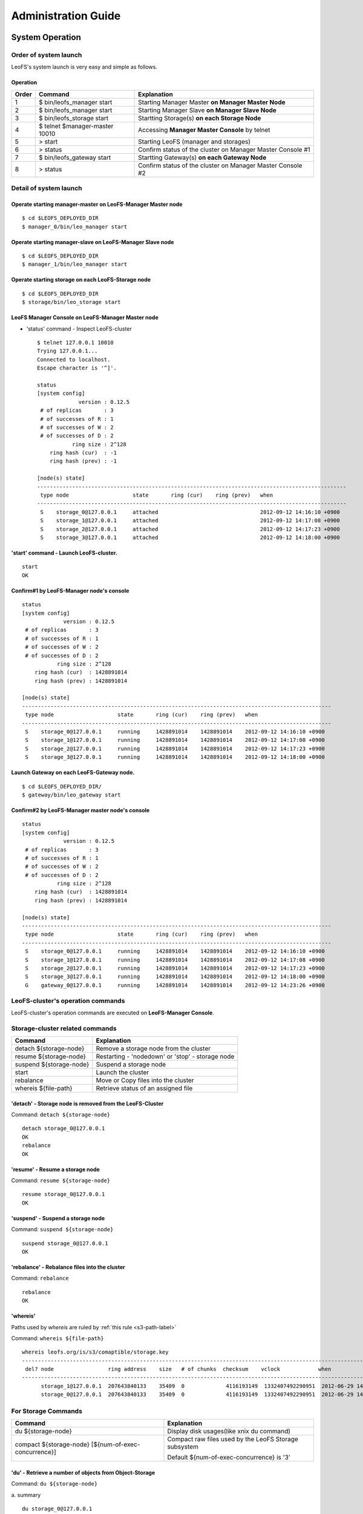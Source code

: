 .. LeoFS documentation master file, created by
   sphinx-quickstart on Tue Feb 21 10:38:17 2012.
   You can adapt this file completely to your liking, but it should at least
   contain the root `toctree` directive.

Administration Guide
================================
System Operation
--------------------------------
Order of system launch
^^^^^^^^^^^^^^^^^^^^^^^^^^^^^^^^

LeoFS's system launch is very easy and simple as follows.

.. image:: _static/images/leofs-order-of-system-launch.png
   :width: 720px



Operation
""""""""""
+-------------+------------------------------------+------------------------------------------------------------+
| Order       | Command                            | Explanation                                                |
+=============+====================================+============================================================+
| 1           | $ bin/leofs_manager start          | Starting Manager Master **on Manager Master Node**         |
+-------------+------------------------------------+------------------------------------------------------------+
| 2           | $ bin/leofs_manager start          | Starting Manager Slave  **on Manager Slave Node**          |
+-------------+------------------------------------+------------------------------------------------------------+
| 3           | $ bin/leofs_storage start          | Startting Storage(s) **on each Storage Node**              |
+-------------+------------------------------------+------------------------------------------------------------+
| 4           | $ telnet $manager-master 10010     | Accessing **Manager Master Console** by telnet             |
+-------------+------------------------------------+------------------------------------------------------------+
| 5           | > start                            | Starting LeoFS (manager and storages)                      |
+-------------+------------------------------------+------------------------------------------------------------+
| 6           | > status                           | Confirm status of the cluster on Manager Master Console #1 |
+-------------+------------------------------------+------------------------------------------------------------+
| 7           | $ bin/leofs_gateway start          | Startting Gateway(s) **on each Gateway Node**              |
+-------------+------------------------------------+------------------------------------------------------------+
| 8           | > status                           | Confirm status of the cluster on Manager Master Console #2 |
+-------------+------------------------------------+------------------------------------------------------------+


Detail of system launch
^^^^^^^^^^^^^^^^^^^^^^^^^^^^^^^^
.. index::
   pair: Operation; System Launch

Operate starting manager-master on **LeoFS-Manager Master** node
""""""""""""""""""""""""""""""""""""""""""""""""""""""""""""""""""

::

    $ cd $LEOFS_DEPLOYED_DIR
    $ manager_0/bin/leo_manager start

Operate starting manager-slave on **LeoFS-Manager Slave** node
""""""""""""""""""""""""""""""""""""""""""""""""""""""""""""""""

::

    $ cd $LEOFS_DEPLOYED_DIR
    $ manager_1/bin/leo_manager start

Operate starting storage on each **LeoFS-Storage** node
""""""""""""""""""""""""""""""""""""""""""""""""""""""""""

::

    $ cd $LEOFS_DEPLOYED_DIR
    $ storage/bin/leo_storage start

LeoFS Manager Console on **LeoFS-Manager Master** node
""""""""""""""""""""""""""""""""""""""""""""""""""""""""

* 'status' command - Inspect LeoFS-cluster ::

    $ telnet 127.0.0.1 10010
    Trying 127.0.0.1...
    Connected to localhost.
    Escape character is '^]'.

    status
    [system config]
                 version : 0.12.5
     # of replicas       : 3
     # of successes of R : 1
     # of successes of W : 2
     # of successes of D : 2
               ring size : 2^128
        ring hash (cur)  : -1
        ring hash (prev) : -1

    [node(s) state]
    -------------------------------------------------------------------------------------------------
     type node                    state       ring (cur)    ring (prev)   when
    -------------------------------------------------------------------------------------------------
     S    storage_0@127.0.0.1     attached                                2012-09-12 14:16:10 +0900
     S    storage_1@127.0.0.1     attached                                2012-09-12 14:17:08 +0900
     S    storage_2@127.0.0.1     attached                                2012-09-12 14:17:23 +0900
     S    storage_3@127.0.0.1     attached                                2012-09-12 14:18:00 +0900


**'start' command** - Launch LeoFS-cluster.
"""""""""""""""""""""""""""""""""""""""""""""

::

    start
    OK

Confirm#1 by **LeoFS-Manager** node's console
"""""""""""""""""""""""""""""""""""""""""""""""

::

    status
    [system config]
                 version : 0.12.5
     # of replicas       : 3
     # of successes of R : 1
     # of successes of W : 2
     # of successes of D : 2
               ring size : 2^128
        ring hash (cur)  : 1428891014
        ring hash (prev) : 1428891014

    [node(s) state]
    -------------------------------------------------------------------------------------------------
     type node                    state       ring (cur)    ring (prev)   when
    -------------------------------------------------------------------------------------------------
     S    storage_0@127.0.0.1     running     1428891014    1428891014    2012-09-12 14:16:10 +0900
     S    storage_1@127.0.0.1     running     1428891014    1428891014    2012-09-12 14:17:08 +0900
     S    storage_2@127.0.0.1     running     1428891014    1428891014    2012-09-12 14:17:23 +0900
     S    storage_3@127.0.0.1     running     1428891014    1428891014    2012-09-12 14:18:00 +0900


Launch Gateway on each **LeoFS-Gateway** node.
"""""""""""""""""""""""""""""""""""""""""""""""""""

::

    $ cd $LEOFS_DEPLOYED_DIR/
    $ gateway/bin/leo_gateway start


Confirm#2 by **LeoFS-Manager** master node's console
"""""""""""""""""""""""""""""""""""""""""""""""""""""""""

::

    status
    [system config]
                 version : 0.12.5
     # of replicas       : 3
     # of successes of R : 1
     # of successes of W : 2
     # of successes of D : 2
               ring size : 2^128
        ring hash (cur)  : 1428891014
        ring hash (prev) : 1428891014

    [node(s) state]
    -------------------------------------------------------------------------------------------------
     type node                    state       ring (cur)    ring (prev)   when
    -------------------------------------------------------------------------------------------------
     S    storage_0@127.0.0.1     running     1428891014    1428891014    2012-09-12 14:16:10 +0900
     S    storage_1@127.0.0.1     running     1428891014    1428891014    2012-09-12 14:17:08 +0900
     S    storage_2@127.0.0.1     running     1428891014    1428891014    2012-09-12 14:17:23 +0900
     S    storage_3@127.0.0.1     running     1428891014    1428891014    2012-09-12 14:18:00 +0900
     G    gateway_0@127.0.0.1     running     1428891014    1428891014    2012-09-12 14:23:26 +0900


LeoFS-cluster's operation commands
^^^^^^^^^^^^^^^^^^^^^^^^^^^^^^^^^^

.. index::
   pair: Operation; Command

LeoFS-cluster's operation commands are executed on **LeoFS-Manager Console**.

.. image:: _static/images/leofs-life-cycle.png
   :width: 720px



.. index::
   Storage-cluster-related-commands


**Storage-cluster related commands**
^^^^^^^^^^^^^^^^^^^^^^^^^^^^^^^^^^^^

\

+------------------------------------------------------+----------------------------------------------------------------+
| Command                                              | Explanation                                                    |
+======================================================+================================================================+
| detach ${storage-node}                               | Remove a storage node from the cluster                         |
+------------------------------------------------------+----------------------------------------------------------------+
| resume ${storage-node}                               | Restarting - 'nodedown' or 'stop' - storage node               |
+------------------------------------------------------+----------------------------------------------------------------+
| suspend ${storage-node}                              | Suspend a storage node                                         |
+------------------------------------------------------+----------------------------------------------------------------+
| start                                                | Launch the cluster                                             |
+------------------------------------------------------+----------------------------------------------------------------+
| rebalance                                            | Move or Copy files into the cluster                            |
+------------------------------------------------------+----------------------------------------------------------------+
| whereis ${file-path}                                 | Retrieve status of an assigned file                            |
+------------------------------------------------------+----------------------------------------------------------------+

.. index::
   detach-command

**'detach'** - Storage node is removed from the LeoFS-Cluster
"""""""""""""""""""""""""""""""""""""""""""""""""""""""""""""

Command: ``detach ${storage-node}``

::

    detach storage_0@127.0.0.1
    OK
    rebalance
    OK

.. index::
   resume-command

**'resume'** - Resume a storage node
""""""""""""""""""""""""""""""""""""""""""

Command: ``resume ${storage-node}``

::

    resume storage_0@127.0.0.1
    OK

.. index::
   suspend-command

**'suspend'** - Suspend a storage node
""""""""""""""""""""""""""""""""""""""""""

Command: ``suspend ${storage-node}``

::

    suspend storage_0@127.0.0.1
    OK


.. index::
   rebalance-command

**'rebalance'** - Rebalance files into the cluster
"""""""""""""""""""""""""""""""""""""""""""""""""""

Command: ``rebalance``

::

    rebalance
    OK

.. _whereis:

.. index::
   whereis-command

**'whereis'**
"""""""""""""""

Paths used by `whereis` are ruled by :ref:`this rule <s3-path-label>`

Command: ``whereis ${file-path}``

::

    whereis leofs.org/is/s3/comaptible/storage.key
    -----------------------------------------------------------------------------------------------------------------------
     del? node                 ring address    size   # of chunks  checksum    vclock            when
    -----------------------------------------------------------------------------------------------------------------------
          storage_1@127.0.0.1  207643840133    35409  0             4116193149  1332407492290951  2012-06-29 14:23:31 +0900
          storage_0@127.0.0.1  207643840133    35409  0             4116193149  1332407492290951  2012-06-29 14:23:31 +0900

\
\


**For Storage Commands**
^^^^^^^^^^^^^^^^^^^^^^^^

\

+------------------------------------------------------+----------------------------------------------------------------+
| Command                                              | Explanation                                                    |
+======================================================+================================================================+
| du ${storage-node}                                   | Display disk usages(like xnix du command)                      |
+------------------------------------------------------+----------------------------------------------------------------+
| compact ${storage-node} [${num-of-exec-concurrence}] | Compact raw files used by the LeoFS Storage subsystem          |
|                                                      |                                                                |
|                                                      | Default ${num-of-exec-concurrence} is '3'                      |
+------------------------------------------------------+----------------------------------------------------------------+

.. index:: du-command

**'du'** - Retrieve a number of objects from Object-Storage
""""""""""""""""""""""""""""""""""""""""""""""""""""""""""""""""

Command: ``du ${storage-node}``

a. summary
::

    du storage_0@127.0.0.1
     number of total object: 14


.. index:: compact-command

**'compact'** - Remove logical deleted objects and metadata from Object-Storage and Metadata-Storage, respectively
""""""""""""""""""""""""""""""""""""""""""""""""""""""""""""""""""""""""""""""""""""""""""""""""""""""""""""""""""

Command: ``compact ${storage-node} [${num-of-exec-concurrence}]``

.. note:: Default ${num-of-exec-concurrence} is '3' - You can control the number of process to execute compaction in parallel. It enables you to get maximum performance by setting a appropriate number corresponding with number of cores.

::

    compact storage_0@127.0.0.1
    OK

\
\


**For Gateway Commands**
^^^^^^^^^^^^^^^^^^^^^^^^

\

+------------------------------------------------------+----------------------------------------------------------------+
| Command                                              | Explanation                                                    |
+======================================================+================================================================+
| purge ${file-path}                                   | Purge a cached file if the specified file existed in cache     |
+------------------------------------------------------+----------------------------------------------------------------+

.. _purge:

.. index::
   purge-command

**'purge'**
""""""""""""""""

Paths used by `purge` are ruled by :ref:`this rule <s3-path-label>`

Command: ``purge ${file-path}``

::

    purge leofs.org/is/s3/comaptible/storage.key
    OK

\
\


**S3-API releated commands**
^^^^^^^^^^^^^^^^^^^^^^^^^^^^

\

+------------------------------------------------------+----------------------------------------------------------------+
| Command                                              | Explanation                                                    |
+======================================================+================================================================+
| create-user ${user-id}                               | Generate a S3 key pair(AccessKeyID and SecretAccessKey)        |
+------------------------------------------------------+----------------------------------------------------------------+
| delete-user ${user-id}                               | Remove a user                                                  |
+------------------------------------------------------+----------------------------------------------------------------+
| get-users                                            | Retrieve all of registered users                               |
+------------------------------------------------------+----------------------------------------------------------------+
| set-endpoint ${endpoint}                             | Register a new S3 Endpoint                                     |
|                                                      |                                                                |
|                                                      | LeoFS's domains are ruled by :ref:`this rule <s3-path-label>`. |
+------------------------------------------------------+----------------------------------------------------------------+
| delete-endpoint ${endpoint}                          | Delete a S3 Endpoint                                           |
+------------------------------------------------------+----------------------------------------------------------------+
| get-endpoints                                        | Retrieve all of S3 Endpoints registered                        |
+------------------------------------------------------+----------------------------------------------------------------+
| add-bucket ${bucket} ${access_key_id}                | Create a bucket                                                |
+------------------------------------------------------+----------------------------------------------------------------+
| get-buckets                                          | Retrieve all of registered buckets                             |
+------------------------------------------------------+----------------------------------------------------------------+


.. ### CREATE USER ###

.. _s3-create-user:

.. index::
   create-user-command

**'create-user'** - Create a user and generate a S3 key pair(AccessKeyID and SecretAccessKey)
""""""""""""""""""""""""""""""""""""""""""""""""""""""""""""""""""""""""""""""""""""""""""""""""""

Command: ``create-user ${user-id}``

::

   create-user test_account
   access-key-id: be8111173c8218aaf1c3
   secret-access-key: 929b09f9b794832142c59218f2907cd1c35ac163


.. ### DELETE USER ###

.. _s3-delete-user:

.. index::
   delete-user-command

**'delete-user'** - Remove a user from LeoFS manager's db
"""""""""""""""""""""""""""""""""""""""""""""""""""""""""""""

Command: ``delete-user ${user-id}``

::

   delete-user test
   ok


.. ### GET USERS ###

.. _s3-get-users:

.. index::
   get-users-command

**'get-users'** - Retrieve users from LeoFS manager's db
"""""""""""""""""""""""""""""""""""""""""""""""""""""""""""

Command: ``get-users``

::

   get-users
   user_id     | access_key_id          | created_at
   ------------+------------------------+---------------------------
   _test_leofs | 05236                  | 2012-12-07 10:27:39 +0900
   leo         | 39bbad4f3b837ed209fb   | 2012-12-07 10:27:39 +0900


.. ### SET ENDPOINT ###

.. _s3-set-endpoint:

.. index::
   set-endpoint-command

**'set-endpoint'** - Register a new Endpoint
""""""""""""""""""""""""""""""""""""""""""""""""""""""""""""""""""""""""""

.. note:: LeoFS's domains are ruled by :ref:`this rule <s3-path-label>`

Command: ``set-endpoint ${endpoint}``

::

   set-endpoint test_account
   OK


.. ### DELETE ENDPOINTS ###

.. _s3-delete-endpoint:

.. index::
   delete-endpoint-command

**'delete-endpoint'** - Remove an Endpoint
""""""""""""""""""""""""""""""""""""""""""""""""""""""""""""""""""""""""""

Command: ``delete-endpoint ${endpoint}``

::

   delete-endpoint test
   OK


.. ### GET ENDPOINTS ###

.. _s3-get-endpoints:

.. index::
   get-endpoints-command

**'get-endpoints'** - Retrieve all of Endpoints registered
""""""""""""""""""""""""""""""""""""""""""""""""""""""""""""""""""""""""""

Command: ``get-endpoints``

::

    get-endpoints
    endpoint         | created at
    -----------------+---------------------------
    s3.amazonaws.com | 2012-09-12 14:09:52 +0900
    localhost        | 2012-09-12 14:09:52 +0900
    leofs.org        | 2012-09-12 14:09:52 +0900

.. ### ADD BUCKET ###

.. _s3-add-bucket:

.. index::
    add-bucket-command

**'add-bucket'** - Create a bucket
""""""""""""""""""""""""""""""""""

Command: ``add-bucket ${bucket} ${access_key_id}``

::

    add-bucket backup 05236
    OK


.. ### GET BUCKETS ###

.. _s3-get-buckets:

.. index::
   get-buckets-command

**'get-buckets'** - Retrieve list of Buckets registered
""""""""""""""""""""""""""""""""""""""""""""""""""""""""""""""""""""""""""

Command: ``get-buckets``

::

    get-buckets
    bucket | owner     | created at
    -------+-----------+---------------------------
    backup | __leofs__ | 2012-09-12 14:30:07 +0900
    docs   | __leofs__ | 2012-09-12 14:29:30 +0900
    logs   | __leofs__ | 2012-09-12 14:29:34 +0900
    photo  | __leofs__ | 2012-09-12 14:29:26 +0900

\
\

**Miscellaneous Commands**
^^^^^^^^^^^^^^^^^^^^^^^^^^

\

+------------------------------------------------------+----------------------------------------------------------------+
| Command                                              | Explanation                                                    |
+======================================================+================================================================+
| status                                               | Retrieve status of the cluster                                 |
+------------------------------------------------------+----------------------------------------------------------------+
| history                                              | Retrieve operation histories                                   |
+------------------------------------------------------+----------------------------------------------------------------+


.. index::
   status-command

**'status'** - Retrieve status of the cluster
"""""""""""""""""""""""""""""""""""""""""""""""

Command-1: ``status``

::

    status
    [system config]
                 version : 0.12.5
     # of replicas       : 1
     # of successes of R : 1
     # of successes of W : 1
     # of successes of D : 1
               ring size : 2^128
        ring hash (cur)  : 1428891014
        ring hash (prev) : 1428891014

    [node(s) state]
    -------------------------------------------------------------------------------------------------
     type node                    state       ring (cur)    ring (prev)   when
    -------------------------------------------------------------------------------------------------
     S    storage_0@127.0.0.1     running     1428891014    1428891014    2012-09-12 14:16:10 +0900
     S    storage_1@127.0.0.1     running     1428891014    1428891014    2012-09-12 14:17:08 +0900
     S    storage_2@127.0.0.1     running     1428891014    1428891014    2012-09-12 14:17:23 +0900
     S    storage_3@127.0.0.1     running     1428891014    1428891014    2012-09-12 14:18:00 +0900
     G    gateway_0@127.0.0.1     running     1428891014    1428891014    2012-09-12 14:23:26 +0900

Command-2: ``status ${storage-node}`` OR ``status ${gateway-node}``

::

    status storage_0@127.0.0.1
    [config]
                version : 0.12.5
          obj-container : [[{path,"./avs"},{num_of_containers,64}]]
                log-dir : ./log
      ring state (cur)  : 64212f2d
      ring state (prev) : 64212f2d

    [erlang-vm status]
             vm version : 5.8.5
        total mem usage : 15523984
       system mem usage : 5832420
        procs mem usage : 5832420
          ets mem usage : 568724
                  procs : 328/1048576
            kernel_poll : true
       thread_pool_size : 32


.. index::
   history-command

**'history'** - Retrieve operation histories
"""""""""""""""""""""""""""""""""""""""""""""""

Command: ``history``

::

    history
    [Histories]
    1    | 2012-06-29 14:23:01 +0900 | status
    2    | 2012-06-29 14:23:02 +0900 | status
    3    | 2012-06-29 14:23:03 +0900 | attach storage_0@127.0.0.1
    4    | 2012-06-29 14:23:04 +0900 | attach storage_1@127.0.0.1
    5    | 2012-06-29 14:23:05 +0900 | attach storage_2@127.0.0.1
    6    | 2012-06-29 14:23:06 +0900 | attach storage_3@127.0.0.1
    7    | 2012-06-29 14:23:07 +0900 | start
    8    | 2012-06-29 14:23:15 +0900 | status


.. index::
   attach-new-storage

\
\
\
\


**Attach/Detach node from the cluster during in operation**
""""""""""""""""""""""""""""""""""""""""""""""""""""""""""""""
\

.. image:: _static/images/leofs-order-of-attach.png
   :width: 720px

.. index::
   detach-storage

.. image:: _static/images/leofs-order-of-detach.png
   :width: 720px


Setup SNMPA
--------------------------------

.. index::
    SNMP

Manager
^^^^^^^^^^^

a. SNMPA-Properties
""""""""""""""""""""

\

+------------------+------------------------------------+
| Property         | Value / Range                      |
+==================+====================================+
| Port             | 4020 .. 4022                       |
+------------------+------------------------------------+
| Branch           | 1.3.6.1.4.1.35450.11               |
+------------------+------------------------------------+
| snmpa_manager_0  | Port: 4020                         |
+------------------+------------------------------------+
| snmpa_manager_1  | Port: 4021                         |
+------------------+------------------------------------+
| snmpa_manager_2  | Port: 4022                         |
+------------------+------------------------------------+

b. SNMPA-Items
""""""""""""""

\

+------------------+------------------------------------+
| Branch Number    | Explanation                        |
+==================+====================================+
| 1                | Node name                          |
+------------------+------------------------------------+
| **1-min Averages**                                    |
+------------------+------------------------------------+
| 2                | # of processes                     |
+------------------+------------------------------------+
| 3                | Total memory usage                 |
+------------------+------------------------------------+
| 4                | System memory usage                |
+------------------+------------------------------------+
| 5                | Processes memory usage             |
+------------------+------------------------------------+
| 6                | ETS memory usage                   |
+------------------+------------------------------------+
| **5-min Averages**                                    |
+------------------+------------------------------------+
| 7                | # of processes                     |
+------------------+------------------------------------+
| 8                | Total memory usage                 |
+------------------+------------------------------------+
| 9                | Sysem memory usage                 |
+------------------+------------------------------------+
| 10               | Processes memory usage             |
+------------------+------------------------------------+
| 11               | ETS memory usage                   |
+------------------+------------------------------------+

c. Method of confirmation
"""""""""""""""""""""""""

::

    $ snmpwalk -v 2c -c public 127.0.0.1:4020 .1.3.6.1.4.1.35450.11
    SNMPv2-SMI::enterprises.35450.11.1.0 = STRING: "manager_0@127.0.0.1"
    SNMPv2-SMI::enterprises.35450.11.2.0 = Gauge32: 123
    SNMPv2-SMI::enterprises.35450.11.3.0 = Gauge32: 30289989
    SNMPv2-SMI::enterprises.35450.11.4.0 = Gauge32: 24256857
    SNMPv2-SMI::enterprises.35450.11.5.0 = Gauge32: 6033132
    SNMPv2-SMI::enterprises.35450.11.6.0 = Gauge32: 1914017
    SNMPv2-SMI::enterprises.35450.11.7.0 = Gauge32: 123
    SNMPv2-SMI::enterprises.35450.11.8.0 = Gauge32: 30309552
    SNMPv2-SMI::enterprises.35450.11.9.0 = Gauge32: 24278377
    SNMPv2-SMI::enterprises.35450.11.10.0 = Gauge32: 6031175
    SNMPv2-SMI::enterprises.35450.11.11.0 = Gauge32: 1935758


Storage
^^^^^^^^^^^

a. SNMPA-Properties
"""""""""""""""""""

\

+------------------+------------------------------------+
| Property         | Value / Range                      |
+==================+====================================+
| Port             | 4010 .. 4013                       |
+------------------+------------------------------------+
| Branch           | 1.3.6.1.4.1.35450.25               |
+------------------+------------------------------------+
| snmpa_storage_0  | Port: 4010                         |
+------------------+------------------------------------+
| snmpa_storage_1  | Port: 4011                         |
+------------------+------------------------------------+
| snmpa_storage_2  | Port: 4012                         |
+------------------+------------------------------------+
| snmpa_storage_3  | Port: 4013                         |
+------------------+------------------------------------+

b. SNMPA-Items
""""""""""""""

\

+------------------+------------------------------------+
| Branch Number    | Explanation                        |
+==================+====================================+
| 1                | Node name                          |
+------------------+------------------------------------+
| **VM-related values (1-min Averages)**                |
+------------------+------------------------------------+
| 2                | # of processes                     |
+------------------+------------------------------------+
| 3                | Total memory usage                 |
+------------------+------------------------------------+
| 4                | System memory usage                |
+------------------+------------------------------------+
| 5                | Processes memory usage             |
+------------------+------------------------------------+
| 6                | ETS memory usage                   |
+------------------+------------------------------------+
| **VM-related values (5-min Averages)**                |
+------------------+------------------------------------+
| 7                | # of processes                     |
+------------------+------------------------------------+
| 8                | Total memory usage                 |
+------------------+------------------------------------+
| 9                | Sysem memory usage                 |
+------------------+------------------------------------+
| 10               | Processes memory usage             |
+------------------+------------------------------------+
| 11               | ETS memory usage                   |
+------------------+------------------------------------+
| **Request-Counter (1-min Averages)**                  |
+------------------+------------------------------------+
| 12               | # of WRITEs                        |
+------------------+------------------------------------+
| 13               | # of READs                         |
+------------------+------------------------------------+
| 14               | # of DELETEs                       |
+------------------+------------------------------------+
| **Request-Counter (5-min Averages)**                  |
+------------------+------------------------------------+
| 15               | # of WRITEs                        |
+------------------+------------------------------------+
| 16               | # of READs                         |
+------------------+------------------------------------+
| 17               | # of DELETEs                       |
+------------------+------------------------------------+
| **# of objects**                                      |
+------------------+------------------------------------+
| 18               | # of active objects                |
+------------------+------------------------------------+
| 19               | Total objects                      |
+------------------+------------------------------------+
| 20               | Total size of active objects       |
+------------------+------------------------------------+
| 21               | Total size                         |
+------------------+------------------------------------+
| **MQ-related**                                        |
+------------------+------------------------------------+
| 22               | # of replication messages          |
+------------------+------------------------------------+
| 23               | # of sync-vnode messages           |
+------------------+------------------------------------+
| 24               | # of rebalance messages            |
+------------------+------------------------------------+


c. Method of confirmation
""""""""""""""""""""""""""

::

    $ snmpwalk -v 2c -c public 127.0.0.1:4010 .1.3.6.1.4.1.35450.24
    SNMPv2-SMI::enterprises.35450.24.1.0 = STRING: "storage_0@127.0.0.1"
    SNMPv2-SMI::enterprises.35450.24.2.0 = Gauge32: 227
    SNMPv2-SMI::enterprises.35450.24.3.0 = Gauge32: 33165164
    SNMPv2-SMI::enterprises.35450.24.4.0 = Gauge32: 24504020
    SNMPv2-SMI::enterprises.35450.24.5.0 = Gauge32: 8661144
    SNMPv2-SMI::enterprises.35450.24.6.0 = Gauge32: 1952903
    SNMPv2-SMI::enterprises.35450.24.7.0 = Gauge32: 227
    SNMPv2-SMI::enterprises.35450.24.8.0 = Gauge32: 33379629
    SNMPv2-SMI::enterprises.35450.24.9.0 = Gauge32: 24493694
    SNMPv2-SMI::enterprises.35450.24.10.0 = Gauge32: 8885935
    SNMPv2-SMI::enterprises.35450.24.11.0 = Gauge32: 1941680
    SNMPv2-SMI::enterprises.35450.24.12.0 = Gauge32: 0
    SNMPv2-SMI::enterprises.35450.24.13.0 = Gauge32: 0
    SNMPv2-SMI::enterprises.35450.24.14.0 = Gauge32: 0
    SNMPv2-SMI::enterprises.35450.24.15.0 = Gauge32: 0
    SNMPv2-SMI::enterprises.35450.24.16.0 = Gauge32: 0
    SNMPv2-SMI::enterprises.35450.24.17.0 = Gauge32: 0
    SNMPv2-SMI::enterprises.35450.24.18.0 = Gauge32: 0
    SNMPv2-SMI::enterprises.35450.24.19.0 = Gauge32: 0
    SNMPv2-SMI::enterprises.35450.24.20.0 = Gauge32: 0
    SNMPv2-SMI::enterprises.35450.24.21.0 = Gauge32: 0
    SNMPv2-SMI::enterprises.35450.24.22.0 = Gauge32: 0
    SNMPv2-SMI::enterprises.35450.24.23.0 = Gauge32: 0
    SNMPv2-SMI::enterprises.35450.24.24.0 = Gauge32: 0

Gateway
^^^^^^^^^^^

a. SNMPA-Properties
""""""""""""""""""""

\

+------------------+------------------------------------+
| Item             | Value / Range                      |
+==================+====================================+
| Port             | 4000 .. 4001                       |
+------------------+------------------------------------+
| Branch           | 1.3.6.1.4.1.35450.27               |
+------------------+------------------------------------+
| snmpa_gateway_0  | Port: 4000                         |
+------------------+------------------------------------+
| snmpa_gateway_1  | Port: 4001                         |
+------------------+------------------------------------+

b. SNMPA-Items
""""""""""""""

\

+------------------+------------------------------------+
| Branch Number    | Explanation                        |
+==================+====================================+
| 1                | Node name                          |
+------------------+------------------------------------+
| **VM-related values (1-min Averages)**                |
+------------------+------------------------------------+
| 2                | # of processes                     |
+------------------+------------------------------------+
| 3                | Total memory usage                 |
+------------------+------------------------------------+
| 4                | System memory usage                |
+------------------+------------------------------------+
| 5                | Processes memory usage             |
+------------------+------------------------------------+
| 6                | ETS memory usage                   |
+------------------+------------------------------------+
| **VM-related values (5-min Averages)**                |
+------------------+------------------------------------+
| 7                | # of processes                     |
+------------------+------------------------------------+
| 8                | Total memory usage                 |
+------------------+------------------------------------+
| 9                | Sysem memory usage                 |
+------------------+------------------------------------+
| 10               | Processes memory usage             |
+------------------+------------------------------------+
| 11               | ETS memory usage                   |
+------------------+------------------------------------+
| **Request-Counter (1-min Averages)**                  |
+------------------+------------------------------------+
| 12               | # of WRITEs                        |
+------------------+------------------------------------+
| 13               | # of READs                         |
+------------------+------------------------------------+
| 14               | # of DELETEs                       |
+------------------+------------------------------------+
| **Request-Counter (5-min Averages)**                  |
+------------------+------------------------------------+
| 15               | # of WRITEs                        |
+------------------+------------------------------------+
| 16               | # of READs                         |
+------------------+------------------------------------+
| 17               | # of DELETEs                       |
+------------------+------------------------------------+
| **Cache-related**                                     |
+------------------+------------------------------------+
| 18               | Count of cache-hit                 |
+------------------+------------------------------------+
| 19               | Count of cache-miss                |
+------------------+------------------------------------+
| 20               | Total of files (objects)           |
+------------------+------------------------------------+
| 21               | Total cached size                  |
+------------------+------------------------------------+

c. Method of confirmation
""""""""""""""""""""""""""

::

    $ snmpwalk -v 2c -c public 127.0.0.1:4000 .1.3.6.1.4.1.35450.21
    SNMPv2-SMI::enterprises.35450.21.1.0 = STRING: "gateway_0@127.0.0.1"
    SNMPv2-SMI::enterprises.35450.21.2.0 = Gauge32: 279
    SNMPv2-SMI::enterprises.35450.21.3.0 = Gauge32: 45266128
    SNMPv2-SMI::enterprises.35450.21.4.0 = Gauge32: 36653905
    SNMPv2-SMI::enterprises.35450.21.5.0 = Gauge32: 8612223
    SNMPv2-SMI::enterprises.35450.21.6.0 = Gauge32: 2276519
    SNMPv2-SMI::enterprises.35450.21.7.0 = Gauge32: 279
    SNMPv2-SMI::enterprises.35450.21.8.0 = Gauge32: 45157433
    SNMPv2-SMI::enterprises.35450.21.9.0 = Gauge32: 36385227
    SNMPv2-SMI::enterprises.35450.21.10.0 = Gauge32: 8772210
    SNMPv2-SMI::enterprises.35450.21.11.0 = Gauge32: 2261105
    SNMPv2-SMI::enterprises.35450.21.12.0 = Gauge32: 0
    SNMPv2-SMI::enterprises.35450.21.13.0 = Gauge32: 13
    SNMPv2-SMI::enterprises.35450.21.14.0 = Gauge32: 0
    SNMPv2-SMI::enterprises.35450.21.15.0 = Gauge32: 3
    SNMPv2-SMI::enterprises.35450.21.16.0 = Gauge32: 24
    SNMPv2-SMI::enterprises.35450.21.17.0 = Gauge32: 0
    SNMPv2-SMI::enterprises.35450.21.18.0 = Gauge32: 21
    SNMPv2-SMI::enterprises.35450.21.19.0 = Gauge32: 39
    SNMPv2-SMI::enterprises.35450.21.20.0 = Gauge32: 3
    SNMPv2-SMI::enterprises.35450.21.21.0 = Gauge32: 565700
